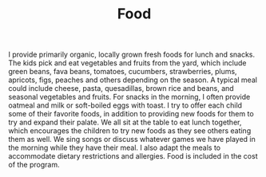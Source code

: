 #+TITLE: Food
#+OPTIONS: toc:nil num:nil

I provide primarily organic, locally grown fresh foods for lunch and
snacks. The kids pick and eat vegetables and fruits from the yard, which
include green beans, fava beans, tomatoes, cucumbers, strawberries,
plums, apricots, figs, peaches and others depending on the season.  A
typical meal could include cheese, pasta, quesadillas, brown rice and
beans, and seasonal vegetables and fruits. For snacks in the morning, I
often provide oatmeal and milk or soft-boiled eggs with toast. I try to
offer each child some of their favorite foods, in addition to providing
new foods for them to try and expand their palate. We all sit at the
table to eat lunch together, which encourages the children to try new
foods as they see others eating them as well. We sing songs or discuss
whatever games we have played in the morning while they have their
meal. I also adapt the meals to accommodate dietary restrictions and
allergies. Food is included in the cost of the program.
